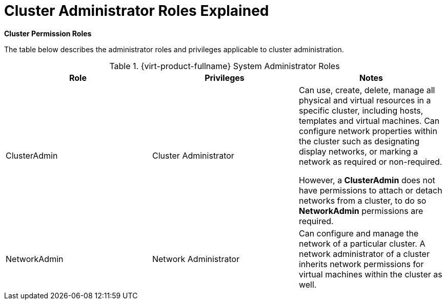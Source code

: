 :_content-type: CONCEPT
[id="Cluster_permissions_entities"]
= Cluster Administrator Roles Explained


*Cluster Permission Roles*

The table below describes the administrator roles and privileges applicable to cluster administration.

[id="Cluster_Administrator_Roles"]

.{virt-product-fullname} System Administrator Roles
[options="header"]
|===
|Role |Privileges |Notes
|ClusterAdmin |Cluster Administrator |Can use, create, delete, manage all physical and virtual resources in a specific cluster, including hosts, templates and virtual machines. Can configure network properties within the cluster such as designating display networks, or marking a network as required or non-required.

However, a *ClusterAdmin* does not have permissions to attach or detach networks from a cluster, to do so *NetworkAdmin* permissions are required.
|NetworkAdmin |Network Administrator |Can configure and manage the network of a particular cluster. A network administrator of a cluster inherits network permissions for virtual machines within the cluster as well.
|===
